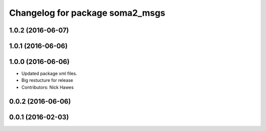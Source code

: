 ^^^^^^^^^^^^^^^^^^^^^^^^^^^^^^^^
Changelog for package soma2_msgs
^^^^^^^^^^^^^^^^^^^^^^^^^^^^^^^^

1.0.2 (2016-06-07)
------------------

1.0.1 (2016-06-06)
------------------

1.0.0 (2016-06-06)
------------------
* Updated package xml files.
* Big restucture for release
* Contributors: Nick Hawes

0.0.2 (2016-06-06)
------------------

0.0.1 (2016-02-03)
------------------
